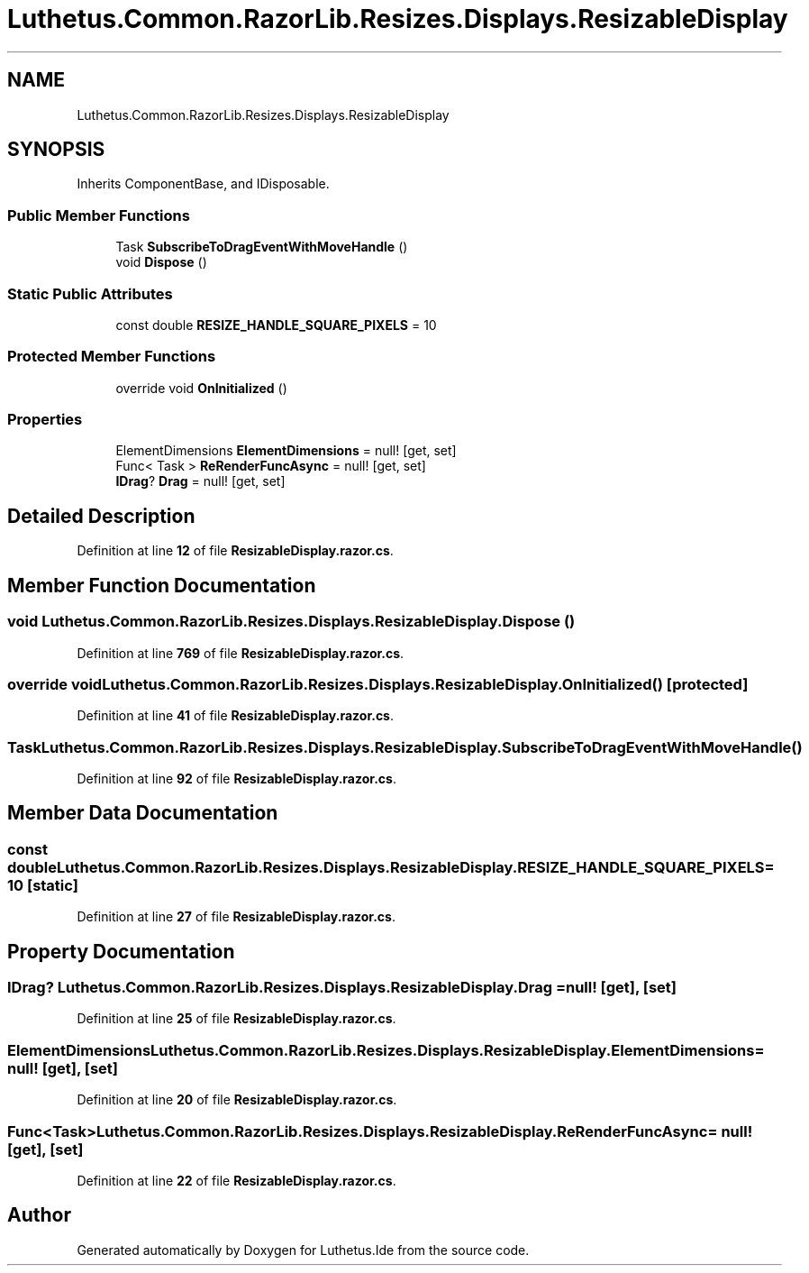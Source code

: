 .TH "Luthetus.Common.RazorLib.Resizes.Displays.ResizableDisplay" 3 "Version 1.0.0" "Luthetus.Ide" \" -*- nroff -*-
.ad l
.nh
.SH NAME
Luthetus.Common.RazorLib.Resizes.Displays.ResizableDisplay
.SH SYNOPSIS
.br
.PP
.PP
Inherits ComponentBase, and IDisposable\&.
.SS "Public Member Functions"

.in +1c
.ti -1c
.RI "Task \fBSubscribeToDragEventWithMoveHandle\fP ()"
.br
.ti -1c
.RI "void \fBDispose\fP ()"
.br
.in -1c
.SS "Static Public Attributes"

.in +1c
.ti -1c
.RI "const double \fBRESIZE_HANDLE_SQUARE_PIXELS\fP = 10"
.br
.in -1c
.SS "Protected Member Functions"

.in +1c
.ti -1c
.RI "override void \fBOnInitialized\fP ()"
.br
.in -1c
.SS "Properties"

.in +1c
.ti -1c
.RI "ElementDimensions \fBElementDimensions\fP = null!\fR [get, set]\fP"
.br
.ti -1c
.RI "Func< Task > \fBReRenderFuncAsync\fP = null!\fR [get, set]\fP"
.br
.ti -1c
.RI "\fBIDrag\fP? \fBDrag\fP = null!\fR [get, set]\fP"
.br
.in -1c
.SH "Detailed Description"
.PP 
Definition at line \fB12\fP of file \fBResizableDisplay\&.razor\&.cs\fP\&.
.SH "Member Function Documentation"
.PP 
.SS "void Luthetus\&.Common\&.RazorLib\&.Resizes\&.Displays\&.ResizableDisplay\&.Dispose ()"

.PP
Definition at line \fB769\fP of file \fBResizableDisplay\&.razor\&.cs\fP\&.
.SS "override void Luthetus\&.Common\&.RazorLib\&.Resizes\&.Displays\&.ResizableDisplay\&.OnInitialized ()\fR [protected]\fP"

.PP
Definition at line \fB41\fP of file \fBResizableDisplay\&.razor\&.cs\fP\&.
.SS "Task Luthetus\&.Common\&.RazorLib\&.Resizes\&.Displays\&.ResizableDisplay\&.SubscribeToDragEventWithMoveHandle ()"

.PP
Definition at line \fB92\fP of file \fBResizableDisplay\&.razor\&.cs\fP\&.
.SH "Member Data Documentation"
.PP 
.SS "const double Luthetus\&.Common\&.RazorLib\&.Resizes\&.Displays\&.ResizableDisplay\&.RESIZE_HANDLE_SQUARE_PIXELS = 10\fR [static]\fP"

.PP
Definition at line \fB27\fP of file \fBResizableDisplay\&.razor\&.cs\fP\&.
.SH "Property Documentation"
.PP 
.SS "\fBIDrag\fP? Luthetus\&.Common\&.RazorLib\&.Resizes\&.Displays\&.ResizableDisplay\&.Drag = null!\fR [get]\fP, \fR [set]\fP"

.PP
Definition at line \fB25\fP of file \fBResizableDisplay\&.razor\&.cs\fP\&.
.SS "ElementDimensions Luthetus\&.Common\&.RazorLib\&.Resizes\&.Displays\&.ResizableDisplay\&.ElementDimensions = null!\fR [get]\fP, \fR [set]\fP"

.PP
Definition at line \fB20\fP of file \fBResizableDisplay\&.razor\&.cs\fP\&.
.SS "Func<Task> Luthetus\&.Common\&.RazorLib\&.Resizes\&.Displays\&.ResizableDisplay\&.ReRenderFuncAsync = null!\fR [get]\fP, \fR [set]\fP"

.PP
Definition at line \fB22\fP of file \fBResizableDisplay\&.razor\&.cs\fP\&.

.SH "Author"
.PP 
Generated automatically by Doxygen for Luthetus\&.Ide from the source code\&.
